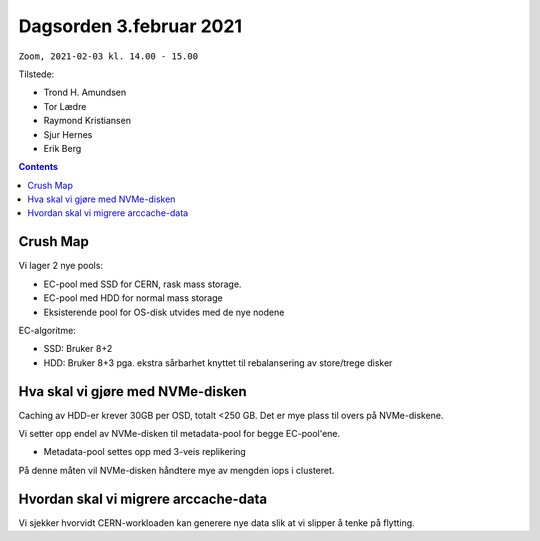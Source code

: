 Dagsorden 3.februar 2021
========================

``Zoom, 2021-02-03 kl. 14.00 - 15.00``

Tilstede:

* Trond H. Amundsen
* Tor Lædre
* Raymond Kristiansen
* Sjur Hernes
* Erik Berg

.. contents::


Crush Map
---------

Vi lager 2 nye pools:

* EC-pool med SSD for CERN, rask mass storage.
* EC-pool med HDD for normal mass storage
* Eksisterende pool for OS-disk utvides med de nye nodene

EC-algoritme:

* SSD: Bruker 8+2
* HDD: Bruker 8+3 pga. ekstra sårbarhet knyttet til rebalansering av
  store/trege disker


Hva skal vi gjøre med NVMe-disken
---------------------------------

Caching av HDD-er krever 30GB per OSD, totalt <250 GB. Det er mye
plass til overs på NVMe-diskene.

Vi setter opp endel av NVMe-disken til metadata-pool for begge
EC-pool'ene.

* Metadata-pool settes opp med 3-veis replikering

På denne måten vil NVMe-disken håndtere mye av mengden iops i
clusteret.


Hvordan skal vi migrere arccache-data
-------------------------------------

Vi sjekker hvorvidt CERN-workloaden kan generere nye data slik at vi
slipper å tenke på flytting.
